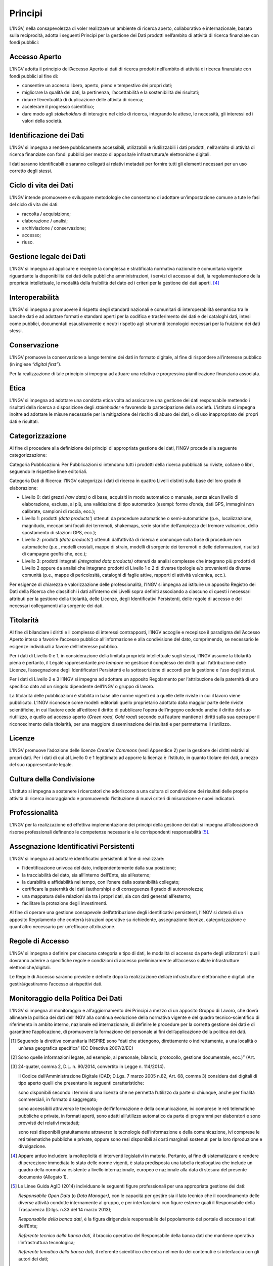 Principi
========

L’INGV, nella consapevolezza di voler realizzare un ambiente di ricerca
aperto, collaborativo e internazionale, basato sulla reciprocità, adotta
i seguenti Principi per la gestione dei Dati prodotti nell’ambito di
attività di ricerca finanziate con fondi pubblici:

Accesso Aperto
--------------

L’INGV adotta il principio dell’Accesso Aperto ai dati di ricerca
prodotti nell’ambito di attività di ricerca finanziate con fondi
pubblici al fine di:

-  consentire un accesso libero, aperto, pieno e tempestivo dei propri
   dati;

-  migliorare la qualità dei dati, la pertinenza, l’accettabilità e la
   sostenibilità dei risultati;

-  ridurre l’eventualità di duplicazione delle attività di ricerca;

-  accelerare il progresso scientifico;

-  dare modo agli *stakeholders* di interagire nel ciclo di ricerca,
   integrando le attese, le necessità, gli interessi ed i valori della
   società.

Identificazione dei Dati
------------------------

L’INGV si impegna a rendere pubblicamente accessibili, utilizzabili e
riutilizzabili i dati prodotti, nell’ambito di attività di ricerca
finanziate con fondi pubblici per mezzo di apposita/e infrastruttura/e
elettroniche digitali.

I dati saranno identificabili e saranno collegati ai relativi metadati
per fornire tutti gli elementi necessari per un uso corretto degli
stessi.

Ciclo di vita dei Dati
----------------------

L’INGV intende promuovere e sviluppare metodologie che consentano di
adottare un’impostazione comune a tute le fasi del ciclo di vita dei
dati:

-  raccolta / acquisizione;

-  elaborazione / analisi;

-  archiviazione / conservazione;

-  accesso;

-  riuso.

Gestione legale dei Dati
------------------------

L’INGV si impegna ad applicare e recepire la complessa e stratificata
normativa nazionale e comunitaria vigente riguardante la disponibilità
dei dati delle pubbliche amministrazioni, i servizi di accesso ai dati,
la regolamentazione della proprietà intellettuale, le modalità della
fruibilità del dato ed i criteri per la gestione dei dati aperti. [4]_

Interoperabilità
----------------

L’INGV si impegna a promuovere il rispetto degli standard nazionali e
comunitari di interoperabilità semantica tra le banche dati e ad
adottare formati e standard aperti per la codifica e trasferimento dei
dati e dei cataloghi dati, intesi come pubblici, documentati
esaustivamente e neutri rispetto agli strumenti tecnologici necessari
per la fruizione dei dati stessi.

Conservazione
-------------

L’INGV promuove la conservazione a lungo termine dei dati in formato
digitale, al fine di rispondere all’interesse pubblico (in inglese
*“digital first”*).

Per la realizzazione di tale principio si impegna ad attuare una
relativa e progressiva pianificazione finanziaria associata.

Etica
-----

L’INGV si impegna ad adottare una condotta etica volta ad assicurare una
gestione dei dati responsabile mettendo i risultati della ricerca a
disposizione degli *stakeholder* e favorendo la partecipazione della
società. L’istituto si impegna inoltre ad adottare le misure necessarie
per la mitigazione del rischio di abuso dei dati, o di uso inappropriato
dei propri dati e risultati.

Categorizzazione
----------------

Al fine di procedere alla definizione dei principi di appropriata
gestione dei dati, l’INGV procede alla seguente categorizzazione:

Categoria Pubblicazioni: Per Pubblicazioni si intendono tutti i prodotti
della ricerca pubblicati su riviste, collane o libri, seguendo le
rispettive linee editoriali.

Categoria Dati di Ricerca: l’INGV categorizza i dati di ricerca in
quattro Livelli distinti sulla base del loro grado di elaborazione:

-  Livello 0: dati grezzi *(raw data)* o di base, acquisiti in modo
   automatico o manuale, senza alcun livello di elaborazione, esclusa,
   al più, una validazione di tipo automatico (esempi: forme d’onda,
   dati GPS, immagini non calibrate, campioni di roccia, ecc.);

-  Livello 1: prodotti *(data products’)* ottenuti da procedure
   automatiche o semi-automatiche (p.e., localizzazione, magnitudo,
   meccanismi focali dei terremoti, shakemaps, serie storiche
   dell’ampiezza del tremore vulcanico, dello spostamento di stazioni
   GPS, ecc.);

-  Livello 2: prodotti *(data products’)* ottenuti dall’attività di
   ricerca e comunque sulla base di procedure non automatiche (p.e.,
   modelli crostali, mappe di strain, modelli di sorgente dei terremoti
   o delle deformazioni, risultati di campagne geofisiche, ecc.);

-  Livello 3: prodotti integrati *(integrated data products)* ottenuti
   da analisi complesse che integrano più prodotti di Livello 2 oppure
   da analisi che integrano prodotti di Livello 1 o 2 di diverse
   tipologie e/o provenienti da diverse comunità (p.e., mappe di
   pericolosità, cataloghi di faglie attive, rapporti di attività
   vulcanica, ecc.).

Per esigenze di chiarezza e valorizzazione delle professionalità, l’INGV
si impegna ad istituire un apposito Registro dei Dati della Ricerca che
classifichi i dati all’interno dei Livelli sopra definiti associando a
ciascuno di questi i necessari attributi per la gestione della
titolarità, delle Licenze, degli Identificativi Persistenti, delle
regole di accesso e dei necessari collegamenti alla sorgente dei dati.

Titolarità
----------

Al fine di bilanciare i diritti e il complesso di interessi
contrapposti, l’INGV accoglie e recepisce il paradigma dell’Accesso
Aperto inteso a favorire l’accesso pubblico all’informazione e alla
condivisione del dato, comprimendo, se necessario le esigenze
individuali a favore dell’interesse pubblico.

Per i dati di Livello 0 e 1, in considerazione della limitata proprietà
intellettuale sugli stessi, l’INGV assume la titolarità piena e
pertanto, il Legale rappresentante *pro tempore* ne gestisce il
complesso dei diritti quali l’attribuzione delle Licenze, l’assegnazione
degli Identificatori Persistenti e la sottoscrizione di accordi per la
gestione e l’uso degli stessi.

Per i dati di Livello 2 e 3 l’INGV si impegna ad adottare un apposito
Regolamento per l’attribuzione della paternità di uno specifico dato ad
un singolo dipendente dell’INGV o gruppo di lavoro.

La titolarità delle pubblicazioni è stabilita in base alle norme vigenti
ed a quelle delle riviste in cui il lavoro viene pubblicato. L’INGV
riconosce come modelli editoriali quello proprietario adottato dalla
maggior parte delle riviste scientifiche, in cui l’autore cede
all’editore il diritto di pubblicare l’opera dell’ingegno cedendo anche
il diritto del suo riutilizzo, e quello ad accesso aperto (*Green road*,
*Gold road*) secondo cui l’autore mantiene i diritti sulla sua opera per
il riconoscimento della titolarità, per una maggiore disseminazione dei
risultati e per permetterne il riutilizzo.

Licenze
-------

L’INGV promuove l’adozione delle licenze *Creative Commons* (vedi
Appendice 2) per la gestione dei diritti relativi ai propri dati. Per i
dati di cui al Livello 0 e 1 legittimato ad apporre la licenza è
l’Istituto, in quanto titolare dei dati, a mezzo del suo rappresentante
legale.

Cultura della Condivisione
--------------------------

L’Istituto si impegna a sostenere i ricercatori che aderiscono a una
cultura di condivisione dei risultati delle proprie attività di ricerca
incoraggiando e promuovendo l’istituzione di nuovi criteri di
misurazione e nuovi indicatori.

Professionalità
---------------

L’INGV per la realizzazione ed effettiva implementazione dei principi
della gestione dei dati si impegna all’allocazione di risorse
professionali definendo le competenze necessarie e le corrispondenti
responsabilità [5]_.

Assegnazione Identificativi Persistenti
---------------------------------------

L’INGV si impegna ad adottare identificativi persistenti al fine di
realizzare:

-  l’identificazione univoca del dato, indipendentemente dalla sua
   posizione;

-  la tracciabilità del dato, sia all’interno dell’Ente, sia
   all’esterno;

-  la durabilità e affidabilità nel tempo, con l’onere della
   sostenibilità collegato;

-  certificare la paternità dei dati (authorship) e di conseguenza il
   grado di autorevolezza;

-  una mappatura delle relazioni sia tra i propri dati, sia con dati
   generati all’esterno;

-  facilitare la protezione degli investimenti.

Al fine di operare una gestione consapevole dell’attribuzione degli
identificativi persistenti, l’INGV si doterà di un apposito Regolamento
che conterrà istruzioni operative su richiedente, assegnazione licenze,
categorizzazione e quant’altro necessario per un’efficace attribuzione.

Regole di Accesso
-----------------

L’INGV si impegna a definire per ciascuna categoria e tipo di dati, le
modalità di accesso da parte degli utilizzatori i quali dovranno aderire
a specifiche regole e condizioni di accesso preliminarmente all’accesso
sulla/e infrastrutture elettroniche/digitali.

Le Regole di Accesso saranno previste e definite dopo la realizzazione
della/e infrastrutture elettroniche e digitali che gestirà/gestiranno
l’accesso ai rispettivi dati.

Monitoraggio della Politica Dei Dati
------------------------------------

L’INGV si impegna al monitoraggio e all’aggiornamento dei Principi a
mezzo di un apposito Gruppo di Lavoro, che dovrà allineare la politica
dei dati dell’INGV alla continua evoluzione della normativa vigente e
del quadro tecnico-scientifico di riferimento in ambito interno,
nazionale ed internazionale, di definire le procedure per la corretta
gestione dei dati e di garantirne l’applicazione, di promuovere la
formazione del personale ai fini dell’applicazione della politica dei
dati.

.. [1]
   Seguendo la direttiva comunitaria INSPIRE sono “dati che attengono,
   direttamente o indirettamente, a una località o un’area geografica
   specifica” (EC Directive 2007/2/EC)

.. [2]
   Sono quelle informazioni legate, ad esempio, al personale, bilancio,
   protocollo, gestione documentale, ecc.)” (Art.

.. [3]
   24-quater, comma 2, D.L. n. 90/2014, convertito in Legge n.
   114/2014).

   Il Codice dell’Amministrazione Digitale (CAD; D.Lgs. 7 marzo 2005
   n.82, Art. 68, comma 3) considera dati digitali di tipo aperto quelli
   che presentano le seguenti caratteristiche:

   sono disponibili secondo i termini di una licenza che ne permetta
   l’utilizzo da parte di chiunque, anche per finalità commerciali, in
   formato disaggregato;

   sono accessibili attraverso le tecnologie dell’informazione e della
   comunicazione, ivi comprese le reti telematiche pubbliche e private,
   in formati aperti, sono adatti all’utilizzo automatico da parte di
   programmi per elaboratori e sono provvisti dei relativi metadati;

   sono resi disponibili gratuitamente attraverso le tecnologie
   dell’informazione e della comunicazione, ivi comprese le reti
   telematiche pubbliche e private, oppure sono resi disponibili ai
   costi marginali sostenuti per la loro riproduzione e divulgazione.

.. [4]
   Appare arduo includere la molteplicità di interventi legislativi in
   materia. Pertanto, al fine di sistematizzare e rendere di percezione
   immediata lo stato delle norme vigenti, è stata predisposta una
   tabella riepilogativa che include un quadro della normativa esistente
   a livello internazionale, europeo e nazionale alla data di stesura
   del presente documento (Allegato 1).

.. [5]
   Le Linee Guida AgID (2014) individuano le seguenti figure
   professionali per una appropriata gestione dei dati:

   *Responsabile Open Data* (o *Data Manager},* con le capacità per
   gestire sia il lato tecnico che il coordinamento delle diverse
   attività condotte internamente al gruppo, e per interfacciarsi con
   figure esterne quali il Responsabile della Trasparenza (D.lgs. n.33
   del 14 marzo 2013);

   *Responsabile della banca dati*, è la figura dirigenziale
   responsabile del popolamento del portale di accesso ai dati
   dell’Ente;

   *Referente tecnico della banca dati*, il braccio operativo del
   Responsabile della banca dati che mantiene operativa l’infrastruttura
   tecnologica;

   *Referente tematico della banca dati*, il referente scientifico che
   entra nel merito dei contenuti e si interfaccia con gli autori dei
   dati;

   *Ufficio Statistica*, che gestisce la visualizzazione dei dati e ne
   monitora l’utilizzo, andando se necessario a promuovere l’inclusione
   di nuovi dati;

   *Ufficio giuridico-amministrativo*, che si occupa delle licenze, note
   legali da associare ai dati, problemi legati alla proprietà
   intellettuale, privacy e gestione dei dati personali, limitazioni
   d’utilizzo e d’accesso;

   *Team comunicazione*, con le competenze per gestire la comunicazione
   istituzionale, sia verso l’esterno dell’Ente che al suo interno.
